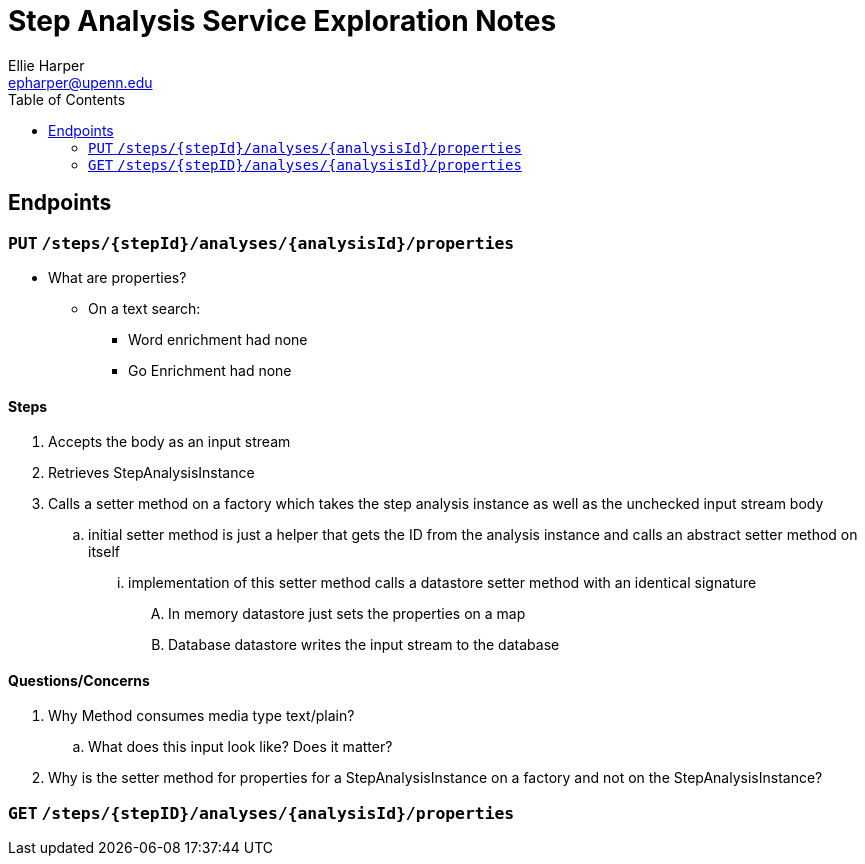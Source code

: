 = Step Analysis Service Exploration Notes
ifndef::toc[]
Ellie Harper <epharper@upenn.edu>
:toc:
endif::[]

== Endpoints

=== `PUT` `/steps/{stepId}/analyses/{analysisId}/properties`

* What are properties?
** On a text search:
*** Word enrichment had none
*** Go Enrichment had none

==== Steps

. Accepts the body as an input stream
. Retrieves StepAnalysisInstance
. Calls a setter method on a factory which takes the step analysis instance as
  well as the unchecked input stream body
.. initial setter method is just a helper that gets the ID from the analysis
   instance and calls an abstract setter method on itself
... implementation of this setter method calls a datastore setter method with an
    identical signature
.... In memory datastore just sets the properties on a map
.... Database datastore writes the input stream to the database

==== Questions/Concerns

. Why Method consumes media type text/plain?
.. What does this input look like?  Does it matter?
. Why is the setter method for properties for a StepAnalysisInstance on a
  factory and not on the StepAnalysisInstance?

=== `GET` `/steps/{stepID}/analyses/{analysisId}/properties`



